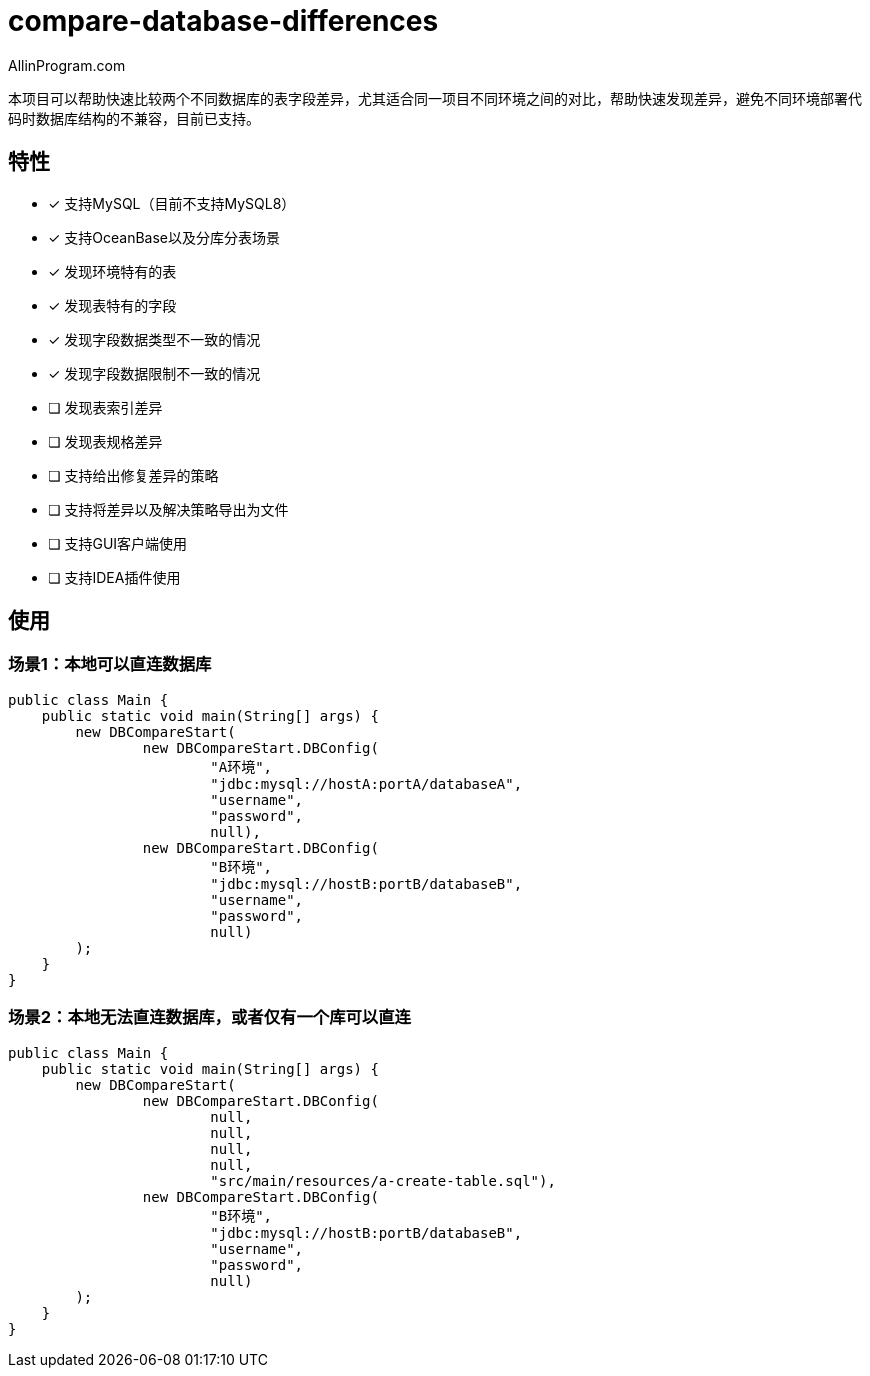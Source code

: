 :author: AllinProgram.com
= compare-database-differences

本项目可以帮助快速比较两个不同数据库的表字段差异，尤其适合同一项目不同环境之间的对比，帮助快速发现差异，避免不同环境部署代码时数据库结构的不兼容，目前已支持。


== 特性
- [x] 支持MySQL（目前不支持MySQL8）
- [x] 支持OceanBase以及分库分表场景
- [x] 发现环境特有的表
- [x] 发现表特有的字段
- [x] 发现字段数据类型不一致的情况
- [x] 发现字段数据限制不一致的情况
- [ ] 发现表索引差异
- [ ] 发现表规格差异
- [ ] 支持给出修复差异的策略
- [ ] 支持将差异以及解决策略导出为文件
- [ ] 支持GUI客户端使用
- [ ] 支持IDEA插件使用

== 使用

=== 场景1：本地可以直连数据库

[source, java]
....
public class Main {
    public static void main(String[] args) {
        new DBCompareStart(
                new DBCompareStart.DBConfig(
                        "A环境",
                        "jdbc:mysql://hostA:portA/databaseA",
                        "username",
                        "password",
                        null),
                new DBCompareStart.DBConfig(
                        "B环境",
                        "jdbc:mysql://hostB:portB/databaseB",
                        "username",
                        "password",
                        null)
        );
    }
}
....

=== 场景2：本地无法直连数据库，或者仅有一个库可以直连

[source, java]
....
public class Main {
    public static void main(String[] args) {
        new DBCompareStart(
                new DBCompareStart.DBConfig(
                        null,
                        null,
                        null,
                        null,
                        "src/main/resources/a-create-table.sql"),
                new DBCompareStart.DBConfig(
                        "B环境",
                        "jdbc:mysql://hostB:portB/databaseB",
                        "username",
                        "password",
                        null)
        );
    }
}
....